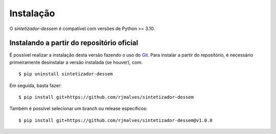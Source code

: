 Instalação
============

O *sintetizador-dessem* é compatível com versões de Python >= 3.10. 

Instalando a partir do repositório oficial
-------------------------------------------

É possível realizar a instalação desta versão fazendo o uso do `Git <https://git-scm.com/>`_. Para instalar a partir do repositório, é necessário
primeiramente desinstalar a versão instalada (se houver), com::

    $ pip uninstall sintetizador-dessem

Em seguida, basta fazer::

    $ pip install git+https://github.com/rjmalves/sintetizador-dessem

Também é possível selecionar um branch ou release específicos::

    $ pip install git+https://github.com/rjmalves/sintetizador-dessem@v1.0.0
